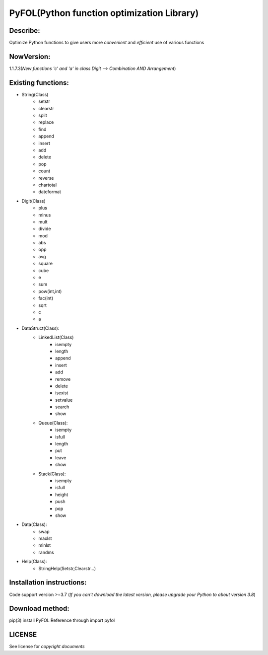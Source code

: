 ================================================
PyFOL(Python function optimization Library)
================================================

Describe:
============================================
Optimize Python functions to give users more *convenient* and *efficient* use of various functions

NowVersion:
============================================
1.1.7.3(*New functions 'c' and 'a' in class Digit --> Combination AND Arrangement*)

Existing functions:
============================================
* String(Class)
    + setstr
    + clearstr
    + split
    + replace
    + find
    + append
    + insert
    + add
    + delete
    + pop
    + count
    + reverse
    + chartotal
    + dateformat
    
* Digit(Class)
    + plus
    + minus
    + mult
    + divide
    + mod
    + abs
    + opp
    + avg
    + square
    + cube
    + e
    + sum
    + pow(int,int)
    + fac(int)
    + sqrt
    + c
    + a
    
* DataStruct(Class):
    * LinkedList(Class)
        + isempty
        + length
        + append
        + insert
        + add
        + remove
        + delete
        + isexist
        + setvalue
        + search
        + show

    * Queue(Class):
        + isempty
        + isfull
        + length
        + put
        + leave
        + show

    * Stack(Class):
        + isempty
        + isfull
        + height
        + push
        + pop
        + show

* Data(Class):
    + swap
    + maxlst
    + minlst
    + randms

* Help(Class):
    + StringHelp(Setstr,Clearstr...)

Installation instructions:
============================================
Code support version >=3.7
(*If you can't download the latest version, please upgrade your Python to about version 3.8*)

Download method: 
============================================
pip(3) install PyFOL
Reference through import pyfol

LICENSE
============================================
See license for *copyright documents*
